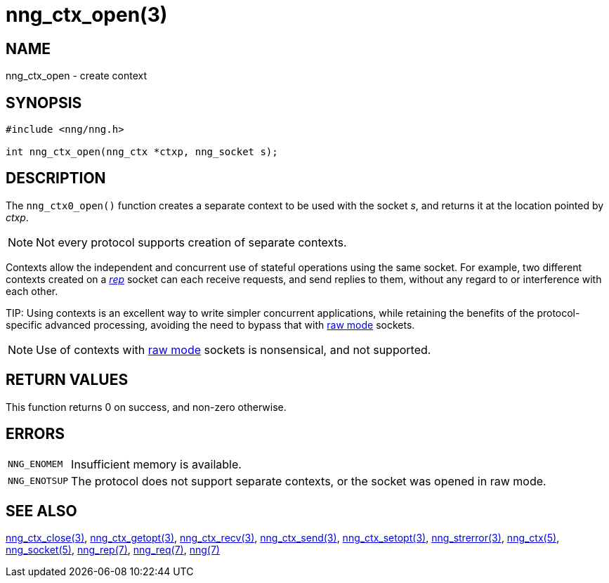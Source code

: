 = nng_ctx_open(3)
//
// Copyright 2018 Staysail Systems, Inc. <info@staysail.tech>
// Copyright 2018 Capitar IT Group BV <info@capitar.com>
//
// This document is supplied under the terms of the MIT License, a
// copy of which should be located in the distribution where this
// file was obtained (LICENSE.txt).  A copy of the license may also be
// found online at https://opensource.org/licenses/MIT.
//

== NAME

nng_ctx_open - create context

== SYNOPSIS

[source,c]
----
#include <nng/nng.h>

int nng_ctx_open(nng_ctx *ctxp, nng_socket s);
----

== DESCRIPTION

The `nng_ctx0_open()` function creates a separate ((context)) to be used with
the socket _s_,
and returns it at the location pointed by _ctxp_.

NOTE: Not every protocol supports creation of separate contexts.

Contexts allow the independent and concurrent use of stateful operations
using the same socket.
For example, two different contexts created on a <<nng_rep.7#,_rep_>>
socket can each receive requests, and send replies to them, without any
regard to or interference with each other.

(((raw mode)))
TIP: Using contexts is an excellent way to write simpler concurrent
applications, while retaining the benefits of the protocol-specific
advanced processing, avoiding the need to bypass that with
<<nng.7#raw_mode,raw mode>> sockets.

NOTE: Use of contexts with <<nng.7#raw_mode,raw mode>> sockets is
nonsensical, and not supported.

== RETURN VALUES

This function returns 0 on success, and non-zero otherwise.

== ERRORS

[horizontal]
`NNG_ENOMEM`:: Insufficient memory is available.
`NNG_ENOTSUP`:: The protocol does not support separate contexts, or the socket was opened in raw mode.

== SEE ALSO

[.text-left]
<<nng_ctx_close.3#,nng_ctx_close(3)>>,
<<nng_ctx_getopt.3#,nng_ctx_getopt(3)>>,
<<nng_ctx_recv.3#,nng_ctx_recv(3)>>,
<<nng_ctx_send.3#,nng_ctx_send(3)>>,
<<nng_ctx_setopt.3#,nng_ctx_setopt(3)>>,
<<nng_strerror.3#,nng_strerror(3)>>,
<<nng_ctx.5#,nng_ctx(5)>>,
<<nng_socket.5#,nng_socket(5)>>,
<<nng_rep.7#,nng_rep(7)>>,
<<nng_req.7#,nng_req(7)>>,
<<nng.7#,nng(7)>>
